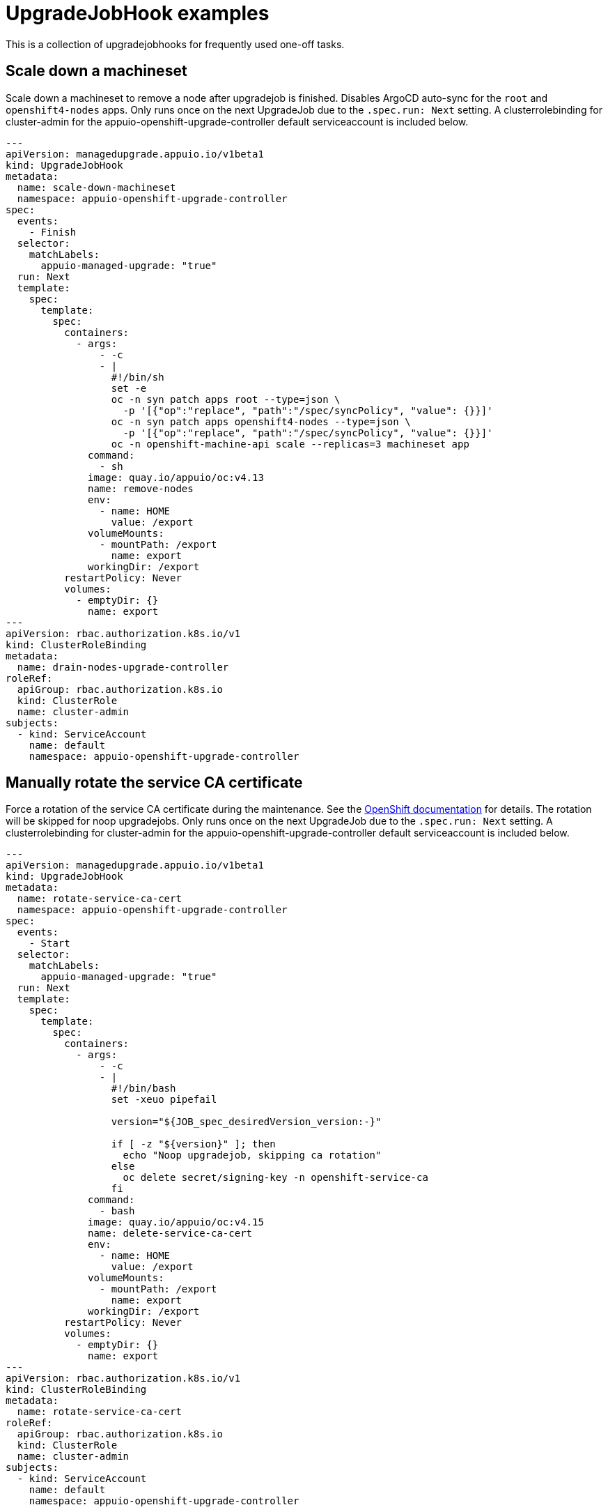 = UpgradeJobHook examples

This is a collection of upgradejobhooks for frequently used one-off tasks.

== Scale down a machineset

Scale down a machineset to remove a node after upgradejob is finished.
Disables ArgoCD auto-sync for the `root` and `openshift4-nodes` apps.
Only runs once on the next UpgradeJob due to the `.spec.run: Next` setting.
A clusterrolebinding for cluster-admin for the appuio-openshift-upgrade-controller default serviceaccount is included below.

[source,yaml]
----
---
apiVersion: managedupgrade.appuio.io/v1beta1
kind: UpgradeJobHook
metadata:
  name: scale-down-machineset
  namespace: appuio-openshift-upgrade-controller
spec:
  events:
    - Finish
  selector:
    matchLabels:
      appuio-managed-upgrade: "true"
  run: Next
  template:
    spec:
      template:
        spec:
          containers:
            - args:
                - -c
                - |
                  #!/bin/sh
                  set -e
                  oc -n syn patch apps root --type=json \
                    -p '[{"op":"replace", "path":"/spec/syncPolicy", "value": {}}]'
                  oc -n syn patch apps openshift4-nodes --type=json \
                    -p '[{"op":"replace", "path":"/spec/syncPolicy", "value": {}}]'
                  oc -n openshift-machine-api scale --replicas=3 machineset app
              command:
                - sh
              image: quay.io/appuio/oc:v4.13
              name: remove-nodes
              env:
                - name: HOME
                  value: /export
              volumeMounts:
                - mountPath: /export
                  name: export
              workingDir: /export
          restartPolicy: Never
          volumes:
            - emptyDir: {}
              name: export
---
apiVersion: rbac.authorization.k8s.io/v1
kind: ClusterRoleBinding
metadata:
  name: drain-nodes-upgrade-controller
roleRef:
  apiGroup: rbac.authorization.k8s.io
  kind: ClusterRole
  name: cluster-admin
subjects:
  - kind: ServiceAccount
    name: default
    namespace: appuio-openshift-upgrade-controller
----

== Manually rotate the service CA certificate

Force a rotation of the service CA certificate during the maintenance.
See the https://docs.openshift.com/container-platform/4.15/security/certificates/service-serving-certificate.html#manually-rotate-service-ca_service-serving-certificate[OpenShift documentation] for details.
The rotation will be skipped for noop upgradejobs.
Only runs once on the next UpgradeJob due to the `.spec.run: Next` setting.
A clusterrolebinding for cluster-admin for the appuio-openshift-upgrade-controller default serviceaccount is included below.

[source,yaml]
----
---
apiVersion: managedupgrade.appuio.io/v1beta1
kind: UpgradeJobHook
metadata:
  name: rotate-service-ca-cert
  namespace: appuio-openshift-upgrade-controller
spec:
  events:
    - Start
  selector:
    matchLabels:
      appuio-managed-upgrade: "true"
  run: Next
  template:
    spec:
      template:
        spec:
          containers:
            - args:
                - -c
                - |
                  #!/bin/bash
                  set -xeuo pipefail

                  version="${JOB_spec_desiredVersion_version:-}"

                  if [ -z "${version}" ]; then
                    echo "Noop upgradejob, skipping ca rotation"
                  else
                    oc delete secret/signing-key -n openshift-service-ca
                  fi
              command:
                - bash
              image: quay.io/appuio/oc:v4.15
              name: delete-service-ca-cert
              env:
                - name: HOME
                  value: /export
              volumeMounts:
                - mountPath: /export
                  name: export
              workingDir: /export
          restartPolicy: Never
          volumes:
            - emptyDir: {}
              name: export
---
apiVersion: rbac.authorization.k8s.io/v1
kind: ClusterRoleBinding
metadata:
  name: rotate-service-ca-cert
roleRef:
  apiGroup: rbac.authorization.k8s.io
  kind: ClusterRole
  name: cluster-admin
subjects:
  - kind: ServiceAccount
    name: default
    namespace: appuio-openshift-upgrade-controller
----
